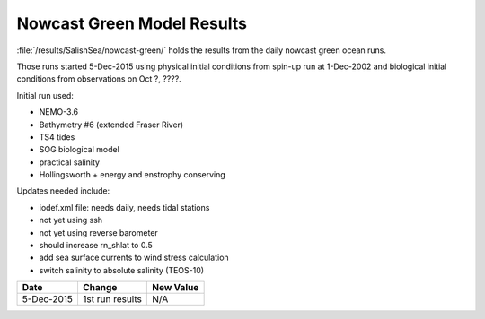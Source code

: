 .. _NowcastGreenResults:

***************************
Nowcast Green Model Results
***************************

:file:`/results/SalishSea/nowcast-green/` holds the results from the daily nowcast green ocean runs.

Those runs started 5-Dec-2015 using physical initial conditions from spin-up run at 1-Dec-2002 and biological initial conditions from observations on Oct ?, ????.

Initial run used:

* NEMO-3.6
* Bathymetry #6 (extended Fraser River)
* TS4 tides
* SOG biological model
* practical salinity
* Hollingsworth + energy and enstrophy conserving

Updates needed include:

* iodef.xml file: needs daily, needs tidal stations
* not yet using ssh
* not yet using reverse barometer
* should increase rn_shlat to 0.5
* add sea surface currents to wind stress calculation
* switch salinity to absolute salinity (TEOS-10)

=========== ============================== ==========
 Date                      Change          New Value
=========== ============================== ==========
5-Dec-2015  1st run results                N/A
=========== ============================== ==========
